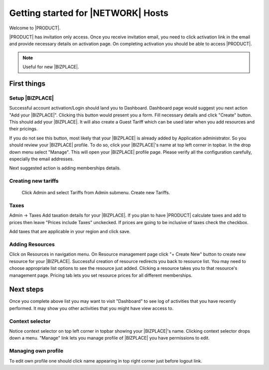 =====================================
Getting started for |NETWORK| Hosts
=====================================

Welcome to |PRODUCT|.

|PRODUCT| has invitation only access. Once you receive invitation email, you need to click activation link in the email and provide necessary details on activation page. On completing activation you should be able to access |PRODUCT|.

.. Note ::
    Useful for new |BIZPLACE|.

First things
============

Setup |BIZPLACE|
-----------------

Successful account activation/Login should land you to Dashboard. Dashboard page would suggest you next action "Add your |BIZPLACE|". Clicking this button would present you a form. Fill necessary details and click "Create" button. This should add your |BIZPLACE|. It will also create a Guest Tariff which can be used later when you add resources and their pricings.

If you do not see this button, most likely that your |BIZPLACE| is already added by Application administrator. So you should review your |BIZPLACE| profile. To do so, click your |BIZPLACE|'s name at top left corner in topbar. In the drop down menu select "Manage". This will open your |BIZPLACE| profile page. Please verify all the configuration carefully, especially the email addresses.

Next suggested action is adding memberships details.

Creating new tariffs
---------------------
 Click Admin and select Tariffs from Admin submenu. Create new Tariffs.

Taxes
-----
Admin -> Taxes
Add taxation details for your |BIZPLACE|. If you plan to have |PRODUCT| calculate taxes and add to prices then leave "Prices include Taxes" unckecked. If prices are going to be inclusive of taxes check the checkbox.

Add taxes that are applicable in your region and click save. 


Adding Resources
----------------
Click on Resources in navigation menu. On Resource management page click "+ Create New" button to create new resource for your |BIZPLACE|. Successful creation of resource redirects you back to resource list. You may need to choose appropriate list options to see the resource just added. Clicking a resource takes you to that resource's management page. Pricing tab lets you set resource prices for all different memberships.

Next steps
==========

Once you complete above list you may want to visit "Dashboard" to see log of activities that you have recently performed. It may show you other activities that you might have view access to.

Context selector
----------------
Notice context selector on top left corner in topbar showing your |BIZPLACE|'s name. Clicking context selector drops down a menu. "Manage" link lets you manage profile of |BIZPLACE| you have permissions to edit.

Managing own profile
--------------------
To edit own profile one should click name appearing in top right corner just before logout link.


